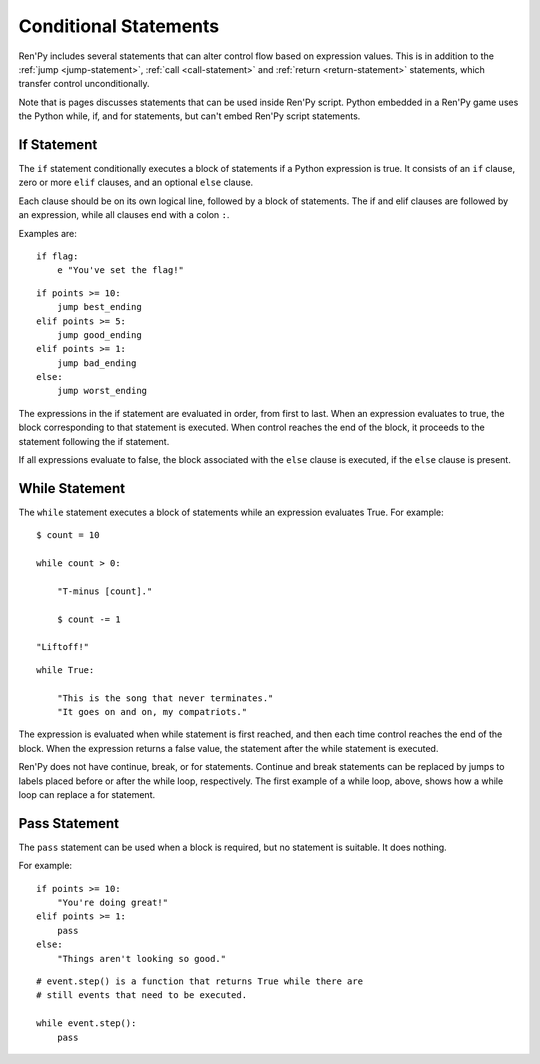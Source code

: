 Conditional Statements
======================

Ren'Py includes several statements that can alter control flow based on
expression values. This is in addition to the :ref:`jump <jump-statement>`,
:ref:`call <call-statement>` and :ref:`return <return-statement>` statements,
which transfer control unconditionally.

Note that is pages discusses statements that can be used inside Ren'Py
script. Python embedded in a Ren'Py game uses the Python while, if,
and for statements, but can't embed Ren'Py script statements.

.. _if-statement:

If Statement
------------

The ``if`` statement conditionally executes a block of statements if a Python
expression is true. It consists of an ``if`` clause, zero or more ``elif``
clauses, and an optional ``else`` clause.

Each clause should be on its own logical line, followed by a block of
statements. The if and elif clauses are followed by an expression,
while all clauses end with a colon ``:``.

Examples are::

    if flag:
        e "You've set the flag!"

::

    if points >= 10:
        jump best_ending
    elif points >= 5:
        jump good_ending
    elif points >= 1:
        jump bad_ending
    else:
        jump worst_ending

The expressions in the if statement are evaluated in order, from
first to last. When an expression evaluates to true, the block
corresponding to that statement is executed. When control reaches the
end of the block, it proceeds to the statement following the if
statement.

If all expressions evaluate to false, the block associated with
the ``else`` clause is executed, if the ``else`` clause is present.


.. _while-statement:

While Statement
---------------

The ``while`` statement executes a block of statements while an expression
evaluates True. For example::

    $ count = 10

    while count > 0:

        "T-minus [count]."

        $ count -= 1

    "Liftoff!"

::

    while True:

        "This is the song that never terminates."
        "It goes on and on, my compatriots."

The expression is evaluated when while statement is first reached, and
then each time control reaches the end of the block. When the expression
returns a false value, the statement after the while statement is executed.

Ren'Py does not have continue, break, or for statements. Continue and break
statements can be replaced by jumps to labels placed before or after the
while loop, respectively. The first example of a while loop, above, shows
how a while loop can replace a for statement.


.. _pass-statement:

Pass Statement
--------------

The ``pass`` statement can be used when a block is required, but no
statement is suitable. It does nothing.

For example::

    if points >= 10:
        "You're doing great!"
    elif points >= 1:
        pass
    else:
        "Things aren't looking so good."

::

    # event.step() is a function that returns True while there are
    # still events that need to be executed.

    while event.step():
        pass

